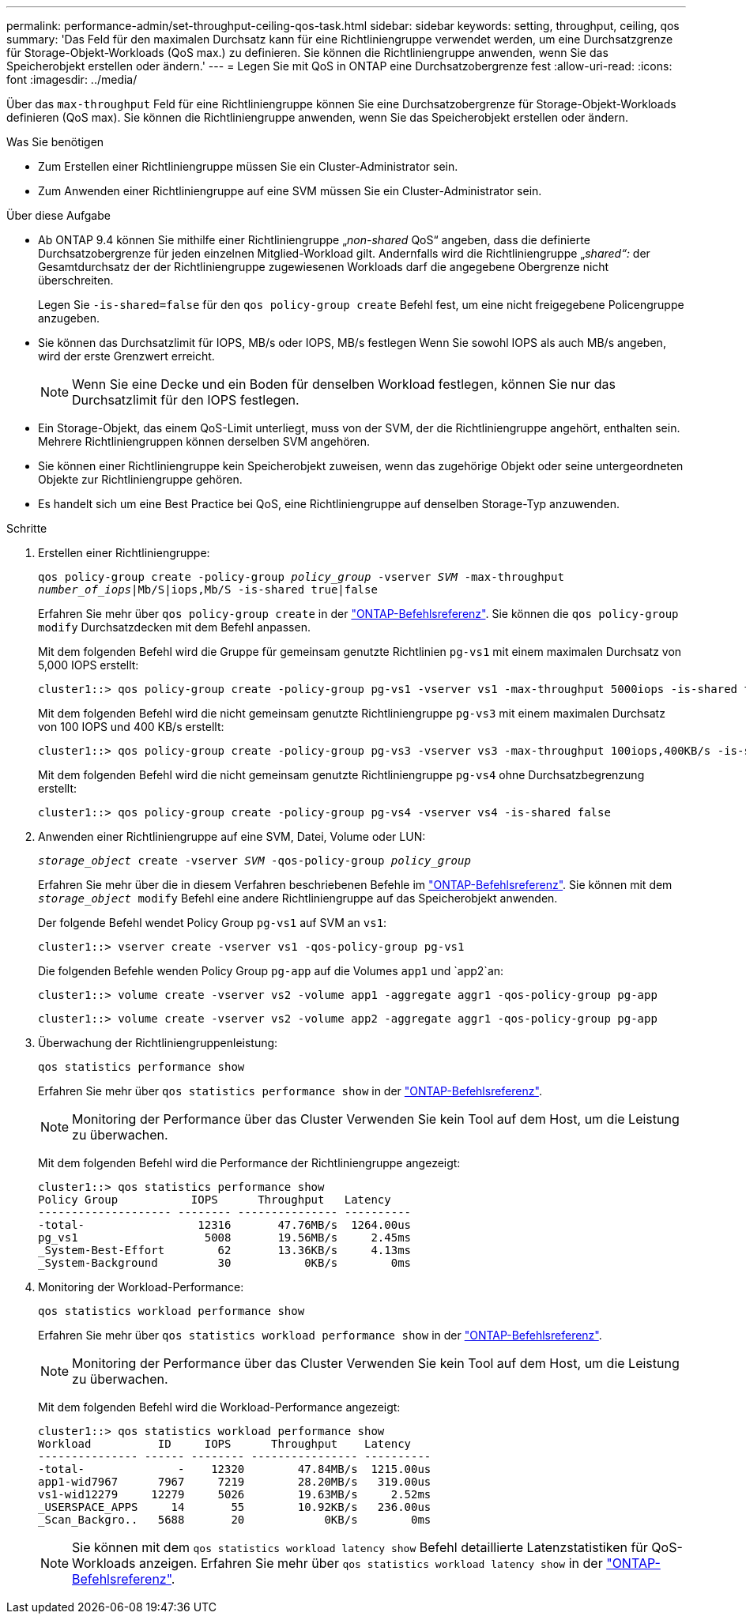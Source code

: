 ---
permalink: performance-admin/set-throughput-ceiling-qos-task.html 
sidebar: sidebar 
keywords: setting, throughput, ceiling, qos 
summary: 'Das Feld für den maximalen Durchsatz kann für eine Richtliniengruppe verwendet werden, um eine Durchsatzgrenze für Storage-Objekt-Workloads (QoS max.) zu definieren. Sie können die Richtliniengruppe anwenden, wenn Sie das Speicherobjekt erstellen oder ändern.' 
---
= Legen Sie mit QoS in ONTAP eine Durchsatzobergrenze fest
:allow-uri-read: 
:icons: font
:imagesdir: ../media/


[role="lead"]
Über das `max-throughput` Feld für eine Richtliniengruppe können Sie eine Durchsatzobergrenze für Storage-Objekt-Workloads definieren (QoS max). Sie können die Richtliniengruppe anwenden, wenn Sie das Speicherobjekt erstellen oder ändern.

.Was Sie benötigen
* Zum Erstellen einer Richtliniengruppe müssen Sie ein Cluster-Administrator sein.
* Zum Anwenden einer Richtliniengruppe auf eine SVM müssen Sie ein Cluster-Administrator sein.


.Über diese Aufgabe
* Ab ONTAP 9.4 können Sie mithilfe einer Richtliniengruppe „_non-shared_ QoS“ angeben, dass die definierte Durchsatzobergrenze für jeden einzelnen Mitglied-Workload gilt. Andernfalls wird die Richtliniengruppe „_shared“:_ der Gesamtdurchsatz der der Richtliniengruppe zugewiesenen Workloads darf die angegebene Obergrenze nicht überschreiten.
+
Legen Sie `-is-shared=false` für den `qos policy-group create` Befehl fest, um eine nicht freigegebene Policengruppe anzugeben.

* Sie können das Durchsatzlimit für IOPS, MB/s oder IOPS, MB/s festlegen Wenn Sie sowohl IOPS als auch MB/s angeben, wird der erste Grenzwert erreicht.
+
[NOTE]
====
Wenn Sie eine Decke und ein Boden für denselben Workload festlegen, können Sie nur das Durchsatzlimit für den IOPS festlegen.

====
* Ein Storage-Objekt, das einem QoS-Limit unterliegt, muss von der SVM, der die Richtliniengruppe angehört, enthalten sein. Mehrere Richtliniengruppen können derselben SVM angehören.
* Sie können einer Richtliniengruppe kein Speicherobjekt zuweisen, wenn das zugehörige Objekt oder seine untergeordneten Objekte zur Richtliniengruppe gehören.
* Es handelt sich um eine Best Practice bei QoS, eine Richtliniengruppe auf denselben Storage-Typ anzuwenden.


.Schritte
. Erstellen einer Richtliniengruppe:
+
`qos policy-group create -policy-group _policy_group_ -vserver _SVM_ -max-throughput _number_of_iops_|Mb/S|iops,Mb/S -is-shared true|false`

+
Erfahren Sie mehr über `qos policy-group create` in der link:https://docs.netapp.com/us-en/ontap-cli/qos-policy-group-create.html["ONTAP-Befehlsreferenz"^]. Sie können die `qos policy-group modify` Durchsatzdecken mit dem Befehl anpassen.

+
Mit dem folgenden Befehl wird die Gruppe für gemeinsam genutzte Richtlinien `pg-vs1` mit einem maximalen Durchsatz von 5,000 IOPS erstellt:

+
[listing]
----
cluster1::> qos policy-group create -policy-group pg-vs1 -vserver vs1 -max-throughput 5000iops -is-shared true
----
+
Mit dem folgenden Befehl wird die nicht gemeinsam genutzte Richtliniengruppe `pg-vs3` mit einem maximalen Durchsatz von 100 IOPS und 400 KB/s erstellt:

+
[listing]
----
cluster1::> qos policy-group create -policy-group pg-vs3 -vserver vs3 -max-throughput 100iops,400KB/s -is-shared false
----
+
Mit dem folgenden Befehl wird die nicht gemeinsam genutzte Richtliniengruppe `pg-vs4` ohne Durchsatzbegrenzung erstellt:

+
[listing]
----
cluster1::> qos policy-group create -policy-group pg-vs4 -vserver vs4 -is-shared false
----
. Anwenden einer Richtliniengruppe auf eine SVM, Datei, Volume oder LUN:
+
`_storage_object_ create -vserver _SVM_ -qos-policy-group _policy_group_`

+
Erfahren Sie mehr über die in diesem Verfahren beschriebenen Befehle im link:https://docs.netapp.com/us-en/ontap-cli/["ONTAP-Befehlsreferenz"^]. Sie können mit dem `_storage_object_ modify` Befehl eine andere Richtliniengruppe auf das Speicherobjekt anwenden.

+
Der folgende Befehl wendet Policy Group `pg-vs1` auf SVM an `vs1`:

+
[listing]
----
cluster1::> vserver create -vserver vs1 -qos-policy-group pg-vs1
----
+
Die folgenden Befehle wenden Policy Group `pg-app` auf die Volumes `app1` und `app2`an:

+
[listing]
----
cluster1::> volume create -vserver vs2 -volume app1 -aggregate aggr1 -qos-policy-group pg-app
----
+
[listing]
----
cluster1::> volume create -vserver vs2 -volume app2 -aggregate aggr1 -qos-policy-group pg-app
----
. Überwachung der Richtliniengruppenleistung:
+
`qos statistics performance show`

+
Erfahren Sie mehr über `qos statistics performance show` in der link:https://docs.netapp.com/us-en/ontap-cli/qos-statistics-performance-show.html["ONTAP-Befehlsreferenz"^].

+
[NOTE]
====
Monitoring der Performance über das Cluster Verwenden Sie kein Tool auf dem Host, um die Leistung zu überwachen.

====
+
Mit dem folgenden Befehl wird die Performance der Richtliniengruppe angezeigt:

+
[listing]
----
cluster1::> qos statistics performance show
Policy Group           IOPS      Throughput   Latency
-------------------- -------- --------------- ----------
-total-                 12316       47.76MB/s  1264.00us
pg_vs1                   5008       19.56MB/s     2.45ms
_System-Best-Effort        62       13.36KB/s     4.13ms
_System-Background         30           0KB/s        0ms
----
. Monitoring der Workload-Performance:
+
`qos statistics workload performance show`

+
Erfahren Sie mehr über `qos statistics workload performance show` in der link:https://docs.netapp.com/us-en/ontap-cli/qos-statistics-workload-performance-show.html["ONTAP-Befehlsreferenz"^].

+
[NOTE]
====
Monitoring der Performance über das Cluster Verwenden Sie kein Tool auf dem Host, um die Leistung zu überwachen.

====
+
Mit dem folgenden Befehl wird die Workload-Performance angezeigt:

+
[listing]
----
cluster1::> qos statistics workload performance show
Workload          ID     IOPS      Throughput    Latency
--------------- ------ -------- ---------------- ----------
-total-              -    12320        47.84MB/s  1215.00us
app1-wid7967      7967     7219        28.20MB/s   319.00us
vs1-wid12279     12279     5026        19.63MB/s     2.52ms
_USERSPACE_APPS     14       55        10.92KB/s   236.00us
_Scan_Backgro..   5688       20            0KB/s        0ms
----
+
[NOTE]
====
Sie können mit dem `qos statistics workload latency show` Befehl detaillierte Latenzstatistiken für QoS-Workloads anzeigen. Erfahren Sie mehr über `qos statistics workload latency show` in der link:https://docs.netapp.com/us-en/ontap-cli/qos-statistics-workload-latency-show.html["ONTAP-Befehlsreferenz"^].

====

